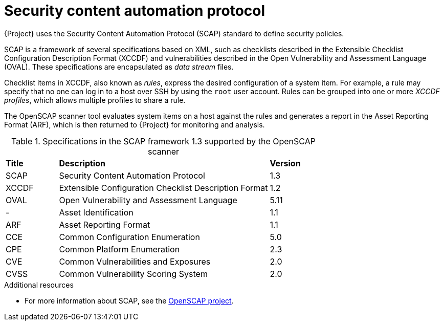 :_mod-docs-content-type: CONCEPT

[id="Security_Content_Automation_Protocol_{context}"]
= Security content automation protocol

{Project} uses the Security Content Automation Protocol (SCAP) standard to define security policies.

SCAP is a framework of several specifications based on XML, such as checklists described in the Extensible Checklist Configuration Description Format (XCCDF) and vulnerabilities described in the Open Vulnerability and Assessment Language (OVAL).
These specifications are encapsulated as _data stream_ files.

Checklist items in XCCDF, also known as _rules_, express the desired configuration of a system item.
For example, a rule may specify that no one can log in to a host over SSH by using the `root` user account.
Rules can be grouped into one or more _XCCDF profiles_, which allows multiple profiles to share a rule.

The OpenSCAP scanner tool evaluates system items on a host against the rules and generates a report in the Asset Reporting Format (ARF), which is then returned to {Project} for monitoring and analysis.

.Specifications in the SCAP framework 1.3 supported by the OpenSCAP scanner
[cols="1,4,1"]
|===
|*Title* |*Description* |*Version*
|SCAP |Security Content Automation Protocol |1.3
|XCCDF |Extensible Configuration Checklist Description Format |1.2
|OVAL |Open Vulnerability and Assessment Language |5.11
|- |Asset Identification |1.1
|ARF |Asset Reporting Format |1.1
|CCE |Common Configuration Enumeration |5.0
|CPE |Common Platform Enumeration |2.3
|CVE |Common Vulnerabilities and Exposures |2.0
|CVSS |Common Vulnerability Scoring System |2.0
|===

.Additional resources
* For more information about SCAP, see the https://www.open-scap.org/[OpenSCAP project].
